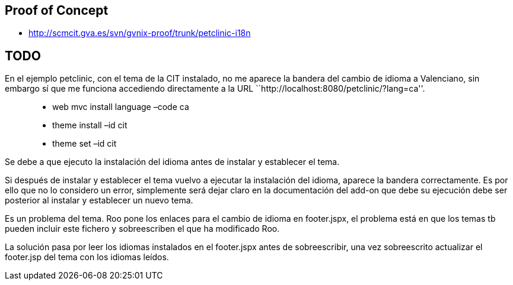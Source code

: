 [[proof-of-concept]]
Proof of Concept
----------------

* http://scmcit.gva.es/svn/gvnix-proof/trunk/petclinic-i18n

[[todo]]
TODO
----

En el ejemplo petclinic, con el tema de la CIT instalado, no me aparece
la bandera del cambio de idioma a Valenciano, sin embargo sí que me
funciona accediendo directamente a la URL
``http://localhost:8080/petclinic/?lang=ca''.

___________________________________
* web mvc install language –code ca
* theme install –id cit
* theme set –id cit
___________________________________

Se debe a que ejecuto la instalación del idioma antes de instalar y
establecer el tema.

Si después de instalar y establecer el tema vuelvo a ejecutar la
instalación del idioma, aparece la bandera correctamente. Es por ello
que no lo considero un error, simplemente será dejar claro en la
documentación del add-on que debe su ejecución debe ser posterior al
instalar y establecer un nuevo tema.

Es un problema del tema. Roo pone los enlaces para el cambio de idioma
en footer.jspx, el problema está en que los temas tb pueden incluir este
fichero y sobreescriben el que ha modificado Roo.

La solución pasa por leer los idiomas instalados en el footer.jspx antes
de sobreescribir, una vez sobreescrito actualizar el footer.jsp del tema
con los idiomas leídos.
